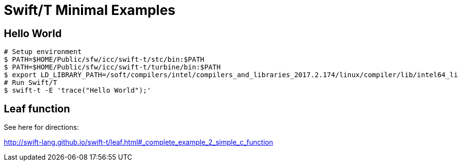 
= Swift/T Minimal Examples

== Hello World

----
# Setup environment
$ PATH=$HOME/Public/sfw/icc/swift-t/stc/bin:$PATH
$ PATH=$HOME/Public/sfw/icc/swift-t/turbine/bin:$PATH
$ export LD_LIBRARY_PATH=/soft/compilers/intel/compilers_and_libraries_2017.2.174/linux/compiler/lib/intel64_lin
# Run Swift/T
$ swift-t -E 'trace("Hello World");'
----

== Leaf function

See here for directions:

http://swift-lang.github.io/swift-t/leaf.html#_complete_example_2_simple_c_function
